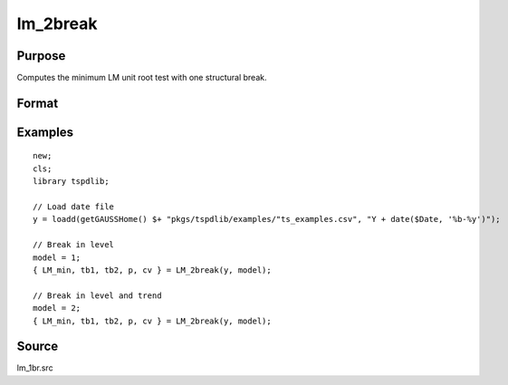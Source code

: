 
lm_2break
==============================================

Purpose
----------------

Computes the minimum LM unit root test with one structural break.

Format
----------------
.. function:: { lm_tstat, tb1, tb2, lags, cv } = LM_2break(y, model[, pmax, ic, trimm])
    :noindexentry:

    :param y: Time series data to be test.
    :type y: Nx1 matrix

    :param model: Model to be implemented.

        =========== ===========================
        1           Break in level.
        2           Break in level and trend.
        =========== ===========================

    :type model: Scalar

    :param pmax: Optional, the maximum number of lags for :math:`\delta y`. Default = 8.
    :type pmax: Scalar

    :param ic: Optional, the information criterion used for choosing lags. Default = 3.

        =========== ======================
        1           Akaike.
        2           Schwarz.
        3           t-stat significance.
        =========== ======================

    :type ic: Scalar

    :param trimm: Optional, trimming rate. Default = 0.10.
    :type trimm: Scalar

    :return lm_tstat: Minimum test statistic with two breaks.
    :rtype lm_tstat: Scalar

    :return tb1: Location of first break.
    :rtype tb1: Scalar

    :return tb1: Location of second break.
    :rtype tb1: Scalar

    :return lags: Number of lags selected by chosen information criterion.
    :rtype lags: Scalar

    :return cv: 1, 5, and 10 percent critical values for :func:`lm_1break` tau-stat.
    :rtype cv: Vector

Examples
--------

::

  new;
  cls;
  library tspdlib;

  // Load date file
  y = loadd(getGAUSSHome() $+ "pkgs/tspdlib/examples/"ts_examples.csv", "Y + date($Date, '%b-%y')");

  // Break in level
  model = 1;
  { LM_min, tb1, tb2, p, cv } = LM_2break(y, model);

  // Break in level and trend
  model = 2;
  { LM_min, tb1, tb2, p, cv } = LM_2break(y, model);

Source
------

lm_1br.src

.. seealso:: Functions :func:`lmkpss`, :func:`lm_1break`
